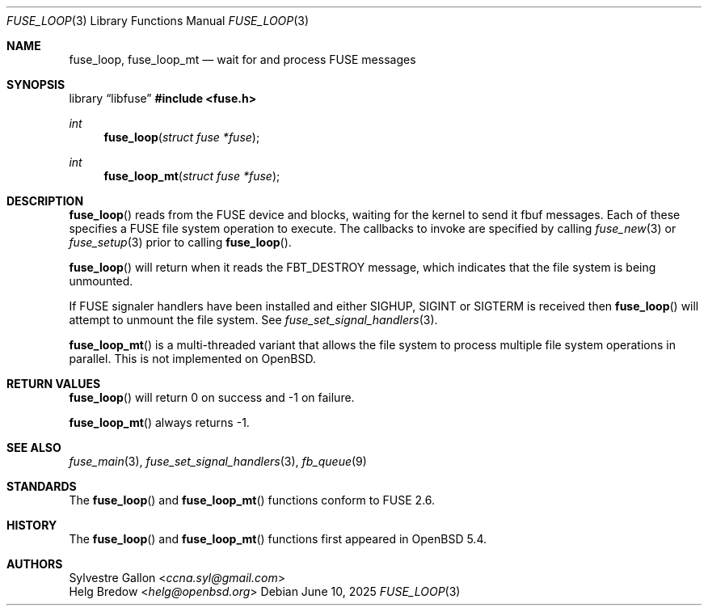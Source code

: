 .\" $OpenBSD: fuse_loop.3,v 1.3 2025/06/10 12:55:33 schwarze Exp $
.\"
.\" Copyright (c) 2018 Helg Bredow <helg@openbsd.org>
.\"
.\" Permission to use, copy, modify, and distribute this software for any
.\" purpose with or without fee is hereby granted, provided that the above
.\" copyright notice and this permission notice appear in all copies.
.\"
.\" THE SOFTWARE IS PROVIDED "AS IS" AND THE AUTHOR DISCLAIMS ALL WARRANTIES
.\" WITH REGARD TO THIS SOFTWARE INCLUDING ALL IMPLIED WARRANTIES OF
.\" MERCHANTABILITY AND FITNESS. IN NO EVENT SHALL THE AUTHOR BE LIABLE FOR
.\" ANY SPECIAL, DIRECT, INDIRECT, OR CONSEQUENTIAL DAMAGES OR ANY DAMAGES
.\" WHATSOEVER RESULTING FROM LOSS OF USE, DATA OR PROFITS, WHETHER IN AN
.\" ACTION OF CONTRACT, NEGLIGENCE OR OTHER TORTIOUS ACTION, ARISING OUT OF
.\" OR IN CONNECTION WITH THE USE OR PERFORMANCE OF THIS SOFTWARE.
.\"
.Dd $Mdocdate: June 10 2025 $
.Dt FUSE_LOOP 3
.Os
.Sh NAME
.Nm fuse_loop ,
.Nm fuse_loop_mt
.Nd wait for and process FUSE messages
.Sh SYNOPSIS
.Lb libfuse
.In fuse.h
.Ft int
.Fn fuse_loop "struct fuse *fuse"
.Ft int
.Fn fuse_loop_mt "struct fuse *fuse"
.Sh DESCRIPTION
.Fn fuse_loop
reads from the FUSE device and blocks, waiting for the
kernel to send it fbuf messages.
Each of these specifies a FUSE file system operation to execute.
The callbacks to invoke are specified by calling
.Xr fuse_new 3
or
.Xr fuse_setup 3
prior to calling
.Fn fuse_loop .
.Pp
.Fn fuse_loop
will return when it reads the FBT_DESTROY message, which indicates that
the file system is being unmounted.
.Pp
If FUSE signaler handlers have been installed and either SIGHUP, SIGINT
or SIGTERM is received then
.Fn fuse_loop
will attempt to unmount the file system.
See
.Xr fuse_set_signal_handlers 3 .
.Pp
.Fn fuse_loop_mt
is a multi-threaded variant that allows the file system to process
multiple file system operations in parallel.
This is not implemented on
.Ox .
.Sh RETURN VALUES
.Fn fuse_loop
will return 0 on success and -1 on failure.
.Pp
.Fn fuse_loop_mt
always returns -1.
.Sh SEE ALSO
.Xr fuse_main 3 ,
.Xr fuse_set_signal_handlers 3 ,
.Xr fb_queue 9
.Sh STANDARDS
The
.Fn fuse_loop
and
.Fn fuse_loop_mt
functions conform to FUSE 2.6.
.Sh HISTORY
The
.Fn fuse_loop
and
.Fn fuse_loop_mt
functions first appeared in
.Ox 5.4 .
.Sh AUTHORS
.An Sylvestre Gallon Aq Mt ccna.syl@gmail.com
.An Helg Bredow Aq Mt helg@openbsd.org
